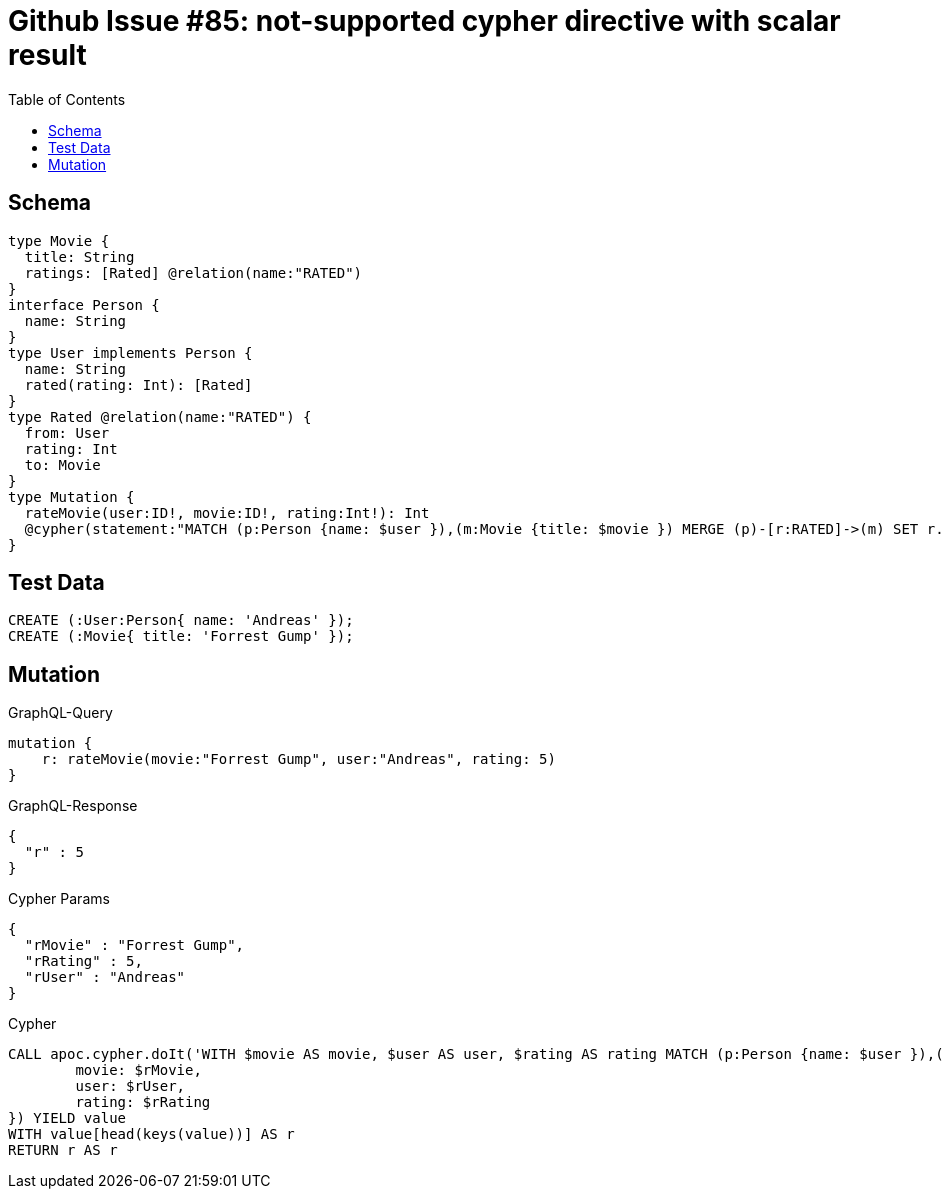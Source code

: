 :toc:

= Github Issue #85: not-supported cypher directive with scalar result

== Schema

[source,graphql,schema=true]
----
type Movie {
  title: String
  ratings: [Rated] @relation(name:"RATED")
}
interface Person {
  name: String
}
type User implements Person {
  name: String
  rated(rating: Int): [Rated]
}
type Rated @relation(name:"RATED") {
  from: User
  rating: Int
  to: Movie
}
type Mutation {
  rateMovie(user:ID!, movie:ID!, rating:Int!): Int
  @cypher(statement:"MATCH (p:Person {name: $user }),(m:Movie {title: $movie }) MERGE (p)-[r:RATED]->(m) SET r.rating= $rating RETURN r.rating as rating")
}
----

== Test Data

[source,cypher,test-data=true]
----
CREATE (:User:Person{ name: 'Andreas' });
CREATE (:Movie{ title: 'Forrest Gump' });
----

== Mutation

.GraphQL-Query
[source,graphql]
----
mutation {
    r: rateMovie(movie:"Forrest Gump", user:"Andreas", rating: 5)
}
----

.GraphQL-Response
[source,json,response=true]
----
{
  "r" : 5
}
----

.Cypher Params
[source,json]
----
{
  "rMovie" : "Forrest Gump",
  "rRating" : 5,
  "rUser" : "Andreas"
}
----

.Cypher
[source,cypher]
----
CALL apoc.cypher.doIt('WITH $movie AS movie, $user AS user, $rating AS rating MATCH (p:Person {name: $user }),(m:Movie {title: $movie }) MERGE (p)-[r:RATED]->(m) SET r.rating= $rating RETURN r.rating as rating',  {
	movie: $rMovie,
	user: $rUser,
	rating: $rRating
}) YIELD value
WITH value[head(keys(value))] AS r
RETURN r AS r
----
